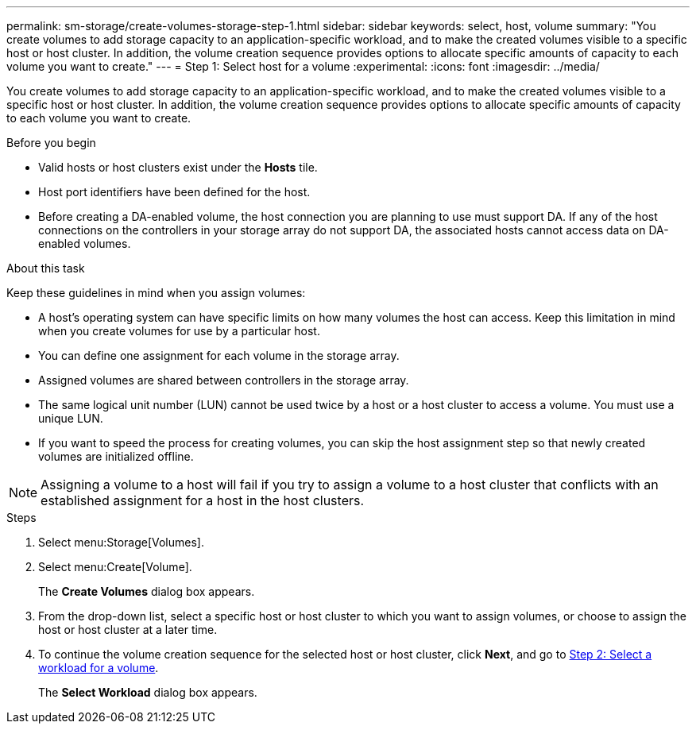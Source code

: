 ---
permalink: sm-storage/create-volumes-storage-step-1.html
sidebar: sidebar
keywords: select, host, volume
summary: "You create volumes to add storage capacity to an application-specific workload, and to make the created volumes visible to a specific host or host cluster. In addition, the volume creation sequence provides options to allocate specific amounts of capacity to each volume you want to create."
---
= Step 1: Select host for a volume
:experimental:
:icons: font
:imagesdir: ../media/

[.lead]
You create volumes to add storage capacity to an application-specific workload, and to make the created volumes visible to a specific host or host cluster. In addition, the volume creation sequence provides options to allocate specific amounts of capacity to each volume you want to create.

.Before you begin

* Valid hosts or host clusters exist under the *Hosts* tile.
* Host port identifiers have been defined for the host.
* Before creating a DA-enabled volume, the host connection you are planning to use must support DA. If any of the host connections on the controllers in your storage array do not support DA, the associated hosts cannot access data on DA-enabled volumes.

.About this task

Keep these guidelines in mind when you assign volumes:

* A host's operating system can have specific limits on how many volumes the host can access. Keep this limitation in mind when you create volumes for use by a particular host.
* You can define one assignment for each volume in the storage array.
* Assigned volumes are shared between controllers in the storage array.
* The same logical unit number (LUN) cannot be used twice by a host or a host cluster to access a volume. You must use a unique LUN.
* If you want to speed the process for creating volumes, you can skip the host assignment step so that newly created volumes are initialized offline.

[NOTE]
====
Assigning a volume to a host will fail if you try to assign a volume to a host cluster that conflicts with an established assignment for a host in the host clusters.
====

.Steps

. Select menu:Storage[Volumes].
. Select menu:Create[Volume].
+
The *Create Volumes* dialog box appears.

. From the drop-down list, select a specific host or host cluster to which you want to assign volumes, or choose to assign the host or host cluster at a later time.
. To continue the volume creation sequence for the selected host or host cluster, click *Next*, and go to xref:create-volumes-storage-step-2.adoc[Step 2: Select a workload for a volume].
+
The *Select Workload* dialog box appears.
